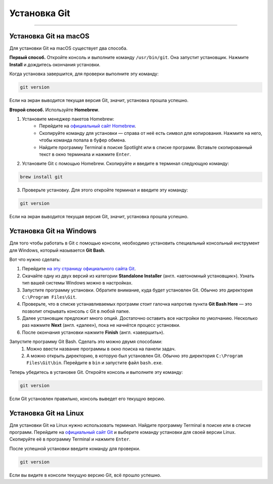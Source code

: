Установка Git
=============================

=============================

Установка Git на macOS
----------------------

Для установки Git на macOS существует два способа.

**Первый способ.** Откройте консоль и выполните команду ``/usr/bin/git``.
Она запустит установщик. Нажмите **Install** и дождитесь окончания
установки.

Когда установка завершится, для проверки выполните эту команду:

.. code-block::

    git version

Если на экран выводится текущая версия Git, значит, установка прошла
успешно.

**Второй способ.** Используйте **Homebrew**.

1. Установите менеджер пакетов Homebrew:
    - Перейдите на `официальный сайт Homebrew`_.
    - Скопируйте команду для установки — справа от неё есть символ для копирования. Нажмите на него, чтобы команда попала в буфер обмена.
    - Найдите программу Terminal в поиске Spotlight или в списке программ. Вставьте скопированный текст в окно терминала и нажмите ``Enter``.

2. Установите Git с помощью Homebrew. Скопируйте и введите в терминал следующую команду:

.. code-block::

    brew install git

3. Проверьте установку. Для этого откройте терминал и введите эту команду:

.. code-block::

    git version

Если на экран выводится текущая версия Git, значит, установка прошла
успешно.

Установка Git на Windows
------------------------

Для того чтобы работать в Git с помощью консоли, необходимо установить
специальный консольный инструмент для Windows, который называется
**Git Bash**.

Вот что нужно сделать:

1. Перейдите `на эту страницу официального сайта Git`_.
2. Скачайте одну из двух версий из категории **Standalone Installer** (англ. «автономный установщик»). Узнать тип вашей системы Windows можно в настройках.
3. Запустите программу установки. Обратите внимание, куда будет установлен Git. Обычно это директория ``C:\Program Files\Git``.
4. Проверьте, что в списке устанавливаемых программ стоит галочка напротив пункта **Git Bash Here** — это позволит открывать консоль с Git в любой папке.
5. Далее установщик предложит много опций. Достаточно оставить все настройки по умолчанию. Несколько раз нажмите **Next** (англ. «далее»), пока не начнётся процесс установки.
6. После окончания установки нажмите **Finish** (англ. «завершить»).

Запустите программу Git Bash. Сделать это можно двумя способами:
    1. Можно ввести название программы в окно поиска на панели задач.
    2. А можно открыть директорию, в которую был установлен Git. Обычно это директория ``C:\Program Files\Git\bin``. Перейдите в ``bin`` и запустите файл ``bash.exe``.

Теперь убедитесь в установке Git. Откройте консоль и выполните эту команду:

.. code-block::

    git version

Если Git установлен правильно, консоль выведет его текущую версию.

Установка Git на Linux
----------------------

Для установки Git на Linux нужно использовать терминал. Найдите программу
Terminal в поиске или в списке программ. Перейдите на `официальный сайт Git`_
и выберите команду установки для своей версии Linux. Скопируйте её в
программу Terminal и нажмите ``Enter``.

После успешной установки введите команду для проверки.

.. code-block::

    git version

Если вы видите в консоли текущую версию Git, всё прошло успешно.

.. _официальный сайт Homebrew: https://brew.sh/

.. _на эту страницу официального сайта Git: https://git-scm.com/download/win

.. _официальный сайт Git: https://git-scm.com/download/linux
